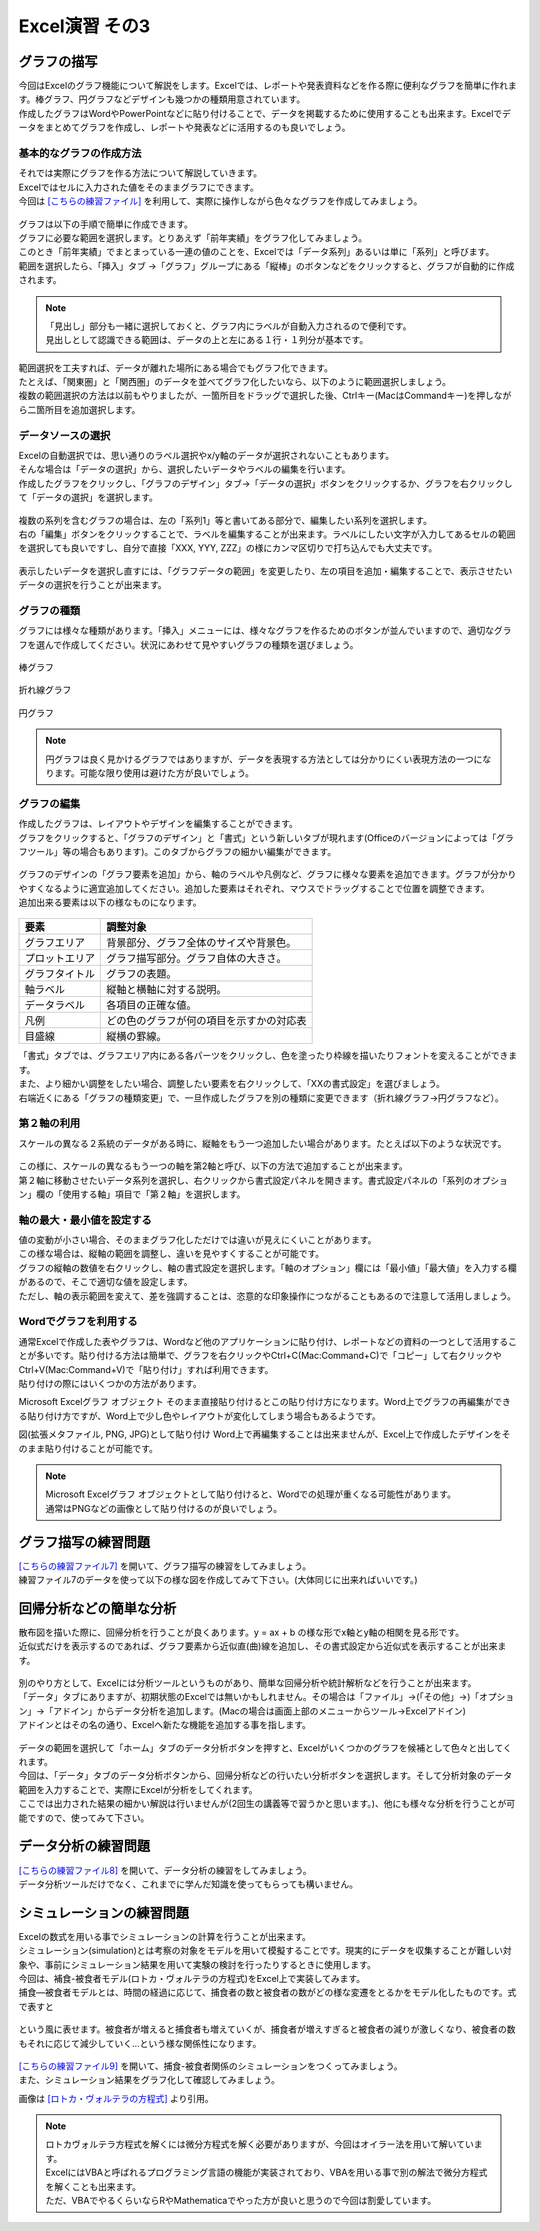 =======================
 Excel演習 その3
=======================

グラフの描写
^^^^^^^^^^^^^^^^^^^^^^^^^^^^^^^^^^^^^^^^^^^^

| 今回はExcelのグラフ機能について解説をします。Excelでは、レポートや発表資料などを作る際に便利なグラフを簡単に作れます。棒グラフ、円グラフなどデザインも幾つかの種類用意されています。
| 作成したグラフはWordやPowerPointなどに貼り付けることで、データを掲載するために使用することも出来ます。Excelでデータをまとめてグラフを作成し、レポートや発表などに活用するのも良いでしょう。

.. figure:: _static/images/excel/graph_ex.png
    :scale: 75

基本的なグラフの作成方法
------------------------------------------------

| それでは実際にグラフを作る方法について解説していきます。
| Excelではセルに入力された値をそのままグラフにできます。
| 今回は `[こちらの練習ファイル] <_static/documents/excel/practice6.xlsx>`_ を利用して、実際に操作しながら色々なグラフを作成してみましょう。

.. figure:: _static/images/excel/graph_sample_data.png
    :scale: 75

| グラフは以下の手順で簡単に作成できます。
| グラフに必要な範囲を選択します。とりあえず「前年実績」をグラフ化してみましょう。
| このとき「前年実績」でまとまっている一連の値のことを、Excelでは「データ系列」あるいは単に「系列」と呼びます。
| 範囲を選択したら、「挿入」タブ →「グラフ」グループにある「縦棒」のボタンなどをクリックすると、グラフが自動的に作成されます。

.. figure:: _static/images/excel/graph_make.png
    :scale: 80

.. note::
    | 「見出し」部分も一緒に選択しておくと、グラフ内にラベルが自動入力されるので便利です。
    | 見出しとして認識できる範囲は、データの上と左にある１行・１列分が基本です。

| 範囲選択を工夫すれば、データが離れた場所にある場合でもグラフ化できます。
| たとえば、「関東圏」と「関西圏」のデータを並べてグラフ化したいなら、以下のように範囲選択しましょう。
| 複数の範囲選択の方法は以前もやりましたが、一箇所目をドラッグで選択した後、Ctrlキー(MacはCommandキー)を押しながら二箇所目を追加選択します。

.. figure:: _static/images/excel/graph_make2.png

データソースの選択
------------------------------------------------

| Excelの自動選択では、思い通りのラベル選択やx/y軸のデータが選択されないこともあります。
| そんな場合は「データの選択」から、選択したいデータやラベルの編集を行います。
| 作成したグラフをクリックし、「グラフのデザイン」タブ→「データの選択」ボタンをクリックするか、グラフを右クリックして「データの選択」を選択します。

.. figure:: _static/images/excel/graph_select.png

| 複数の系列を含むグラフの場合は、左の「系列1」等と書いてある部分で、編集したい系列を選択します。
| 右の「編集」ボタンをクリックすることで、ラベルを編集することが出来ます。ラベルにしたい文字が入力してあるセルの範囲を選択しても良いですし、自分で直接「XXX, YYY, ZZZ」の様にカンマ区切りで打ち込んでも大丈夫です。

.. figure:: _static/images/excel/graph_select2.png

| 表示したいデータを選択し直すには、「グラフデータの範囲」を変更したり、左の項目を追加・編集することで、表示させたいデータの選択を行うことが出来ます。

.. figure:: _static/images/excel/graph_select3.png

グラフの種類
------------------------------------------------
| グラフには様々な種類があります。「挿入」メニューには、様々なグラフを作るためのボタンが並んでいますので、適切なグラフを選んで作成してください。状況にあわせて見やすいグラフの種類を選びましょう。

.. figure:: _static/images/excel/graph_menu.png

棒グラフ

.. figure:: _static/images/excel/graph_bar.png

折れ線グラフ

.. figure:: _static/images/excel/graph_line.png

円グラフ

.. figure:: _static/images/excel/graph_circle.png

.. note::
    | 円グラフは良く見かけるグラフではありますが、データを表現する方法としては分かりにくい表現方法の一つになります。可能な限り使用は避けた方が良いでしょう。


グラフの編集
------------------------------------------------
| 作成したグラフは、レイアウトやデザインを編集することができます。
| グラフをクリックすると、「グラフのデザイン」と「書式」という新しいタブが現れます(Officeのバージョンによっては「グラフツール」等の場合もあります)。このタブからグラフの細かい編集ができます。

.. figure:: _static/images/excel/graph_design.png

| グラフのデザインの「グラフ要素を追加」から、軸のラベルや凡例など、グラフに様々な要素を追加できます。グラフが分かりやすくなるように適宜追加してください。追加した要素はそれぞれ、マウスでドラッグすることで位置を調整できます。
| 追加出来る要素は以下の様なものになります。

.. figure:: _static/images/excel/graph_parts.png

==================================== ==================================================== 
 要素                                 調整対象                                             
==================================== ==================================================== 
グラフエリア                          背景部分、グラフ全体のサイズや背景色。
------------------------------------ ----------------------------------------------------
プロットエリア                        グラフ描写部分。グラフ自体の大きさ。        
------------------------------------ ----------------------------------------------------
グラフタイトル                        グラフの表題。  
------------------------------------ ----------------------------------------------------
軸ラベル                              縦軸と横軸に対する説明。
------------------------------------ ----------------------------------------------------
データラベル                          各項目の正確な値。
------------------------------------ ----------------------------------------------------
凡例                                  どの色のグラフが何の項目を示すかの対応表      
------------------------------------ ----------------------------------------------------
目盛線                                縦横の罫線。  
==================================== ====================================================

| 「書式」タブでは、グラフエリア内にある各パーツをクリックし、色を塗ったり枠線を描いたりフォントを変えることができます。
| また、より細かい調整をしたい場合、調整したい要素を右クリックして、「XXの書式設定」を選びましょう。

| 右端近くにある「グラフの種類変更」で、一旦作成したグラフを別の種類に変更できます（折れ線グラフ→円グラフなど）。

第２軸の利用
------------------------------------------------

| スケールの異なる２系統のデータがある時に、縦軸をもう一つ追加したい場合があります。たとえば以下のような状況です。

.. figure:: _static/images/excel/graph_2nd_axis.png

| この様に、スケールの異なるもう一つの軸を第2軸と呼び、以下の方法で追加することが出来ます。
| 第２軸に移動させたいデータ系列を選択し、右クリックから書式設定パネルを開きます。書式設定パネルの「系列のオプション」欄の「使用する軸」項目で「第２軸」を選択します。

.. figure:: _static/images/excel/graph_axis_set.png

軸の最大・最小値を設定する
------------------------------------------------
| 値の変動が小さい場合、そのままグラフ化しただけでは違いが見えにくいことがあります。
| この様な場合は、縦軸の範囲を調整し、違いを見やすくすることが可能です。
| グラフの縦軸の数値を右クリックし、軸の書式設定を選択します。「軸のオプション」欄には「最小値」「最大値」を入力する欄があるので、そこで適切な値を設定します。
| ただし、軸の表示範囲を変えて、差を強調することは、恣意的な印象操作につながることもあるので注意して活用しましょう。

.. figure:: _static/images/excel/graph_max_min.png

Wordでグラフを利用する
------------------------------------------------
| 通常Excelで作成した表やグラフは、Wordなど他のアプリケーションに貼り付け、レポートなどの資料の一つとして活用することが多いです。貼り付ける方法は簡単で、グラフを右クリックやCtrl+C(Mac:Command+C)で「コピー」して右クリックやCtrl+V(Mac:Command+V)で「貼り付け」すれば利用できます。
| 貼り付けの際にはいくつかの方法があります。

Microsoft Excelグラフ オブジェクト
そのまま直接貼り付けるとこの貼り付け方になります。Word上でグラフの再編集ができる貼り付け方ですが、Word上で少し色やレイアウトが変化してしまう場合もあるようです。

図(拡張メタファイル, PNG, JPG)として貼り付け
Word上で再編集することは出来ませんが、Excel上で作成したデザインをそのまま貼り付けることが可能です。

.. figure:: _static/images/excel/excel_word.png

.. note::
    | Microsoft Excelグラフ オブジェクトとして貼り付けると、Wordでの処理が重くなる可能性があります。
    | 通常はPNGなどの画像として貼り付けるのが良いでしょう。

グラフ描写の練習問題
^^^^^^^^^^^^^^^^^^^^^^^^^^^^^^^^^^^^^^^^^^^^
| `[こちらの練習ファイル7] <_static/documents/excel/practice7.xlsx>`_ を開いて、グラフ描写の練習をしてみましょう。
| 練習ファイル7のデータを使って以下の様な図を作成してみて下さい。(大体同じに出来ればいいです。)

.. figure:: _static/images/excel/sample_graph.png

回帰分析などの簡単な分析
^^^^^^^^^^^^^^^^^^^^^^^^^^^^^^^^^^^^^^^^^^^^
| 散布図を描いた際に、回帰分析を行うことが良くあります。y = ax + b の様な形でx軸とy軸の相関を見る形です。
| 近似式だけを表示するのであれば、グラフ要素から近似直(曲)線を追加し、その書式設定から近似式を表示することが出来ます。

.. figure:: _static/images/excel/graph_regression.png

| 別のやり方として、Excelには分析ツールというものがあり、簡単な回帰分析や統計解析などを行うことが出来ます。
| 「データ」タブにありますが、初期状態のExcelでは無いかもしれません。その場合は「ファイル」→(「その他」→)「オプション」→「アドイン」からデータ分析を追加します。(Macの場合は画面上部のメニューからツール→Excelアドイン)
| アドインとはその名の通り、Excelへ新たな機能を追加する事を指します。

.. figure:: _static/images/excel/analysis_add.png

| データの範囲を選択して「ホーム」タブのデータ分析ボタンを押すと、Excelがいくつかのグラフを候補として色々と出してくれます。
| 今回は、「データ」タブのデータ分析ボタンから、回帰分析などの行いたい分析ボタンを選択します。そして分析対象のデータ範囲を入力することで、実際にExcelが分析をしてくれます。
| ここでは出力された結果の細かい解説は行いませんが(2回生の講義等で習うかと思います。)、他にも様々な分析を行うことが可能ですので、使ってみて下さい。

.. figure:: _static/images/excel/analysis_menu.png

データ分析の練習問題
^^^^^^^^^^^^^^^^^^^^^^^^^^^^^^^^^^^^^^^^^^^^
| `[こちらの練習ファイル8] <_static/documents/excel/practice8.xlsx>`_ を開いて、データ分析の練習をしてみましょう。
| データ分析ツールだけでなく、これまでに学んだ知識を使ってもらっても構いません。

シミュレーションの練習問題
^^^^^^^^^^^^^^^^^^^^^^^^^^^^^^^^^^^^^^^^^^^^
| Excelの数式を用いる事でシミュレーションの計算を行うことが出来ます。
| シミュレーション(simulation)とは考察の対象をモデルを用いて模擬することです。現実的にデータを収集することが難しい対象や、事前にシミュレーション結果を用いて実験の検討を行ったりするときに使用します。
| 今回は、補食-被食者モデル(ロトカ・ヴォルテラの方程式)をExcel上で実装してみます。
| 捕食―被食者モデルとは、時間の経過に応じて、捕食者の数と被食者の数がどの様な変遷をとるかをモデル化したものです。式で表すと

.. figure:: _static/images/excel/lotoka_formula.png

という風に表せます。被食者が増えると捕食者も増えていくが、捕食者が増えすぎると被食者の減りが激しくなり、被食者の数もそれに応じて減少していく…という様な関係性になります。

.. figure:: _static/images/excel/Lotka_Volterra_equation_Maple_plot.png

| `[こちらの練習ファイル9] <_static/documents/excel/practice9.xlsx>`_ を開いて、捕食-被食者関係のシミュレーションをつくってみましょう。
| また、シミュレーション結果をグラフ化して確認してみましょう。

画像は `[ロトカ・ヴォルテラの方程式] <https://ja.wikipedia.org/wiki/%E3%83%AD%E3%83%88%E3%82%AB%E3%83%BB%E3%83%B4%E3%82%A9%E3%83%AB%E3%83%86%E3%83%A9%E3%81%AE%E6%96%B9%E7%A8%8B%E5%BC%8F>`_ より引用。

.. note::
    | ロトカヴォルテラ方程式を解くには微分方程式を解く必要がありますが、今回はオイラー法を用いて解いています。
    | ExcelにはVBAと呼ばれるプログラミング言語の機能が実装されており、VBAを用いる事で別の解法で微分方程式を解くことも出来ます。
    | ただ、VBAでやるくらいならRやMathematicaでやった方が良いと思うので今回は割愛しています。
